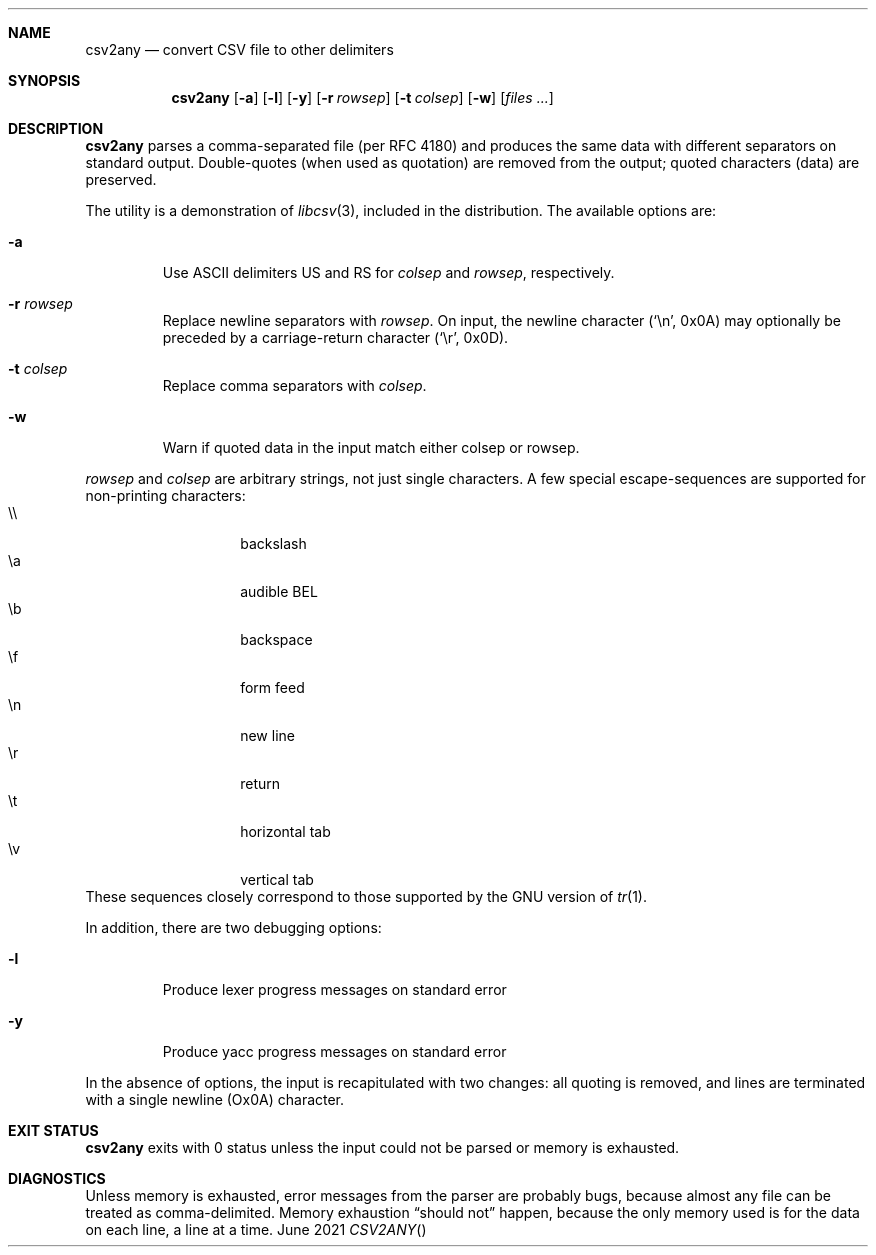 .Dd June \& 2021
.Dt CSV2ANY \"[section number] [architecture/volume]
.\".Os [OPERATING_SYSTEM] [version/release]
.Sh NAME
.Nm csv2any
.Nd convert CSV file to other delimiters
.Sh SYNOPSIS
.Nm csv2any
.Op Fl a
.Op Fl l
.Op Fl y
.Op Fl r Ar rowsep
.Op Fl t Ar colsep 
.Op Fl w 
.Op Ar files ...
.Sh DESCRIPTION
.Nm
parses a comma-separated file (per RFC 4180) and produces the same
data with different separators on standard output.  Double-quotes
(when used as quotation) are removed from the output; quoted
characters (data) are preserved.
.Pp
The utility is a demonstration of
.Xr libcsv 3 ,
included in the distribution. The available options are:
.Bl -tag -width 5n
.It Fl a
Use ASCII delimiters US and RS for
.Ar colsep
and
.Ar rowsep ,
respectively. 
.It Fl r Ar rowsep
Replace newline separators with
.Ar rowsep .
On input, the newline character (\c
.Ql \(rsn ,
0x0A) may optionally be preceded by a carriage-return character (\c
.Ql \(rsr ,
0x0D).
.It Fl t Ar colsep
Replace comma separators with
.Ar colsep .
.It Fl w
Warn if quoted data in the input match either colsep or rowsep.
.El
.Pp
.Ar rowsep
and
.Ar colsep
are arbitrary strings, not just single characters.
A few special
escape-sequences are supported for non-printing characters:
.Bl -tag -width 5n -offset 7n -compact
.It \(rs\(rs
backslash
.It \(rsa
audible BEL
.It \(rsb
backspace
.It \(rsf
form feed
.It \(rsn
new line
.It \(rsr
return
.It \(rst
horizontal tab
.It \(rsv
vertical tab
.El
These sequences closely correspond to those supported by the GNU
version of
.Xr tr 1 .
.
.Pp
In addition, there are two debugging options:
.Bl -tag -width 5n
.It Fl l
Produce lexer progress messages on standard error
.It Fl y
Produce yacc progress messages on standard error
.El
.
.Pp
In the absence of options, the input is recapitulated with two
changes: all quoting is removed, and lines are terminated with a
single newline (Ox0A) character.
.
.\" .Sh ENVIRONMENT
.\" .Sh FILES
.Sh EXIT STATUS
.Nm
exits with 0 status unless the input could not be parsed or memory is
exhausted.
.\" .Sh EXAMPLES
.Sh DIAGNOSTICS
Unless memory is exhausted, error messages from the parser are
probably bugs, because almost any file can be treated as
comma-delimited. Memory exhaustion
.Dq "should not"
happen, because the only memory used is for the data on each line, a
line at a time.
.\" .Sh COMPATIBILITY
.\" .Sh SEE ALSO
.\" .Sh STANDARDS
.\" .Sh HISTORY
.\" .Sh AUTHORS
.\" .Sh CAVEATS
.\" .Sh BUGS
